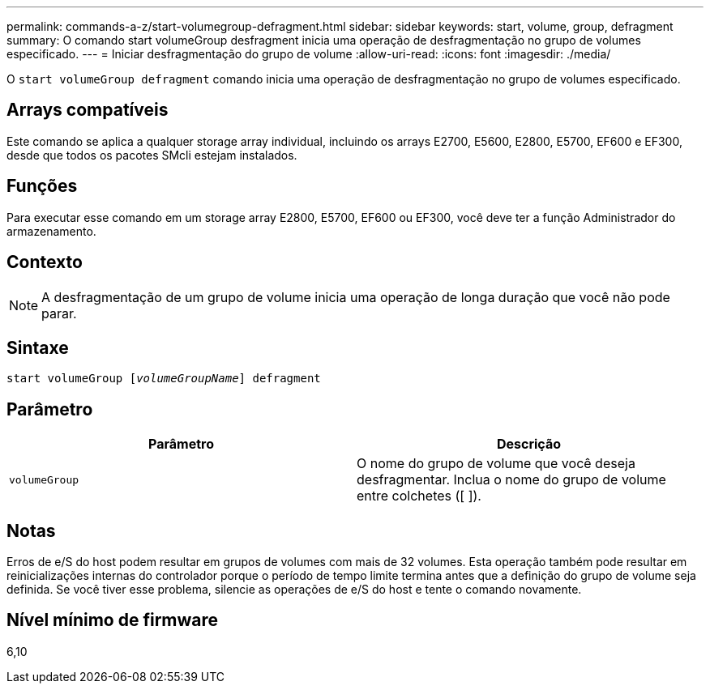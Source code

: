 ---
permalink: commands-a-z/start-volumegroup-defragment.html 
sidebar: sidebar 
keywords: start, volume, group, defragment 
summary: O comando start volumeGroup desfragment inicia uma operação de desfragmentação no grupo de volumes especificado. 
---
= Iniciar desfragmentação do grupo de volume
:allow-uri-read: 
:icons: font
:imagesdir: ./media/


[role="lead"]
O `start volumeGroup defragment` comando inicia uma operação de desfragmentação no grupo de volumes especificado.



== Arrays compatíveis

Este comando se aplica a qualquer storage array individual, incluindo os arrays E2700, E5600, E2800, E5700, EF600 e EF300, desde que todos os pacotes SMcli estejam instalados.



== Funções

Para executar esse comando em um storage array E2800, E5700, EF600 ou EF300, você deve ter a função Administrador do armazenamento.



== Contexto

[NOTE]
====
A desfragmentação de um grupo de volume inicia uma operação de longa duração que você não pode parar.

====


== Sintaxe

[listing, subs="+macros"]
----
pass:quotes[start volumeGroup [_volumeGroupName_]] defragment
----


== Parâmetro

[cols="2*"]
|===
| Parâmetro | Descrição 


 a| 
`volumeGroup`
 a| 
O nome do grupo de volume que você deseja desfragmentar. Inclua o nome do grupo de volume entre colchetes ([ ]).

|===


== Notas

Erros de e/S do host podem resultar em grupos de volumes com mais de 32 volumes. Esta operação também pode resultar em reinicializações internas do controlador porque o período de tempo limite termina antes que a definição do grupo de volume seja definida. Se você tiver esse problema, silencie as operações de e/S do host e tente o comando novamente.



== Nível mínimo de firmware

6,10
